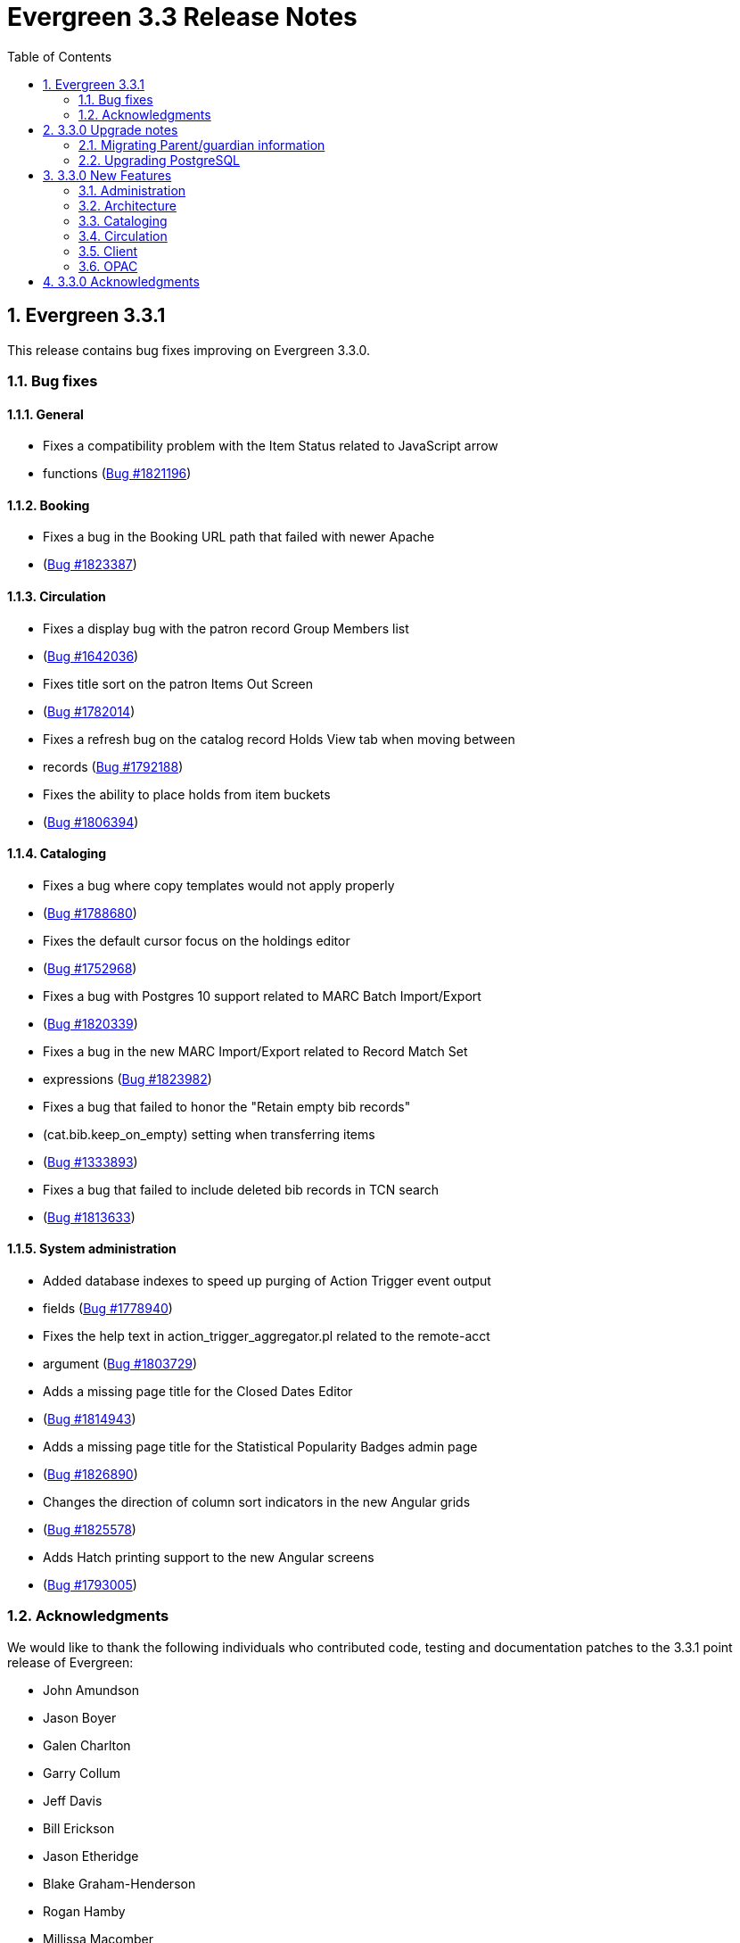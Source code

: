 Evergreen 3.3 Release Notes
===========================
:toc:
:numbered:

Evergreen 3.3.1
---------------

This release contains bug fixes improving on Evergreen 3.3.0.

Bug fixes
~~~~~~~~~

General
^^^^^^^

* Fixes a compatibility problem with the Item Status related to JavaScript arrow
* functions (https://bugs.launchpad.net/evergreen/+bug/1821196[Bug #1821196])

Booking
^^^^^^^

* Fixes a bug in the Booking URL path that failed with newer Apache
* (https://bugs.launchpad.net/evergreen/+bug/1823387[Bug #1823387])

Circulation
^^^^^^^^^^^

* Fixes a display bug with the patron record Group Members list
* (https://bugs.launchpad.net/evergreen/+bug/1642036[Bug #1642036])
* Fixes title sort on the patron Items Out Screen
* (https://bugs.launchpad.net/evergreen/+bug/1782014[Bug #1782014])
* Fixes a refresh bug on the catalog record Holds View tab when moving between
* records (https://bugs.launchpad.net/evergreen/+bug/1792188[Bug #1792188])
* Fixes the ability to place holds from item buckets
* (https://bugs.launchpad.net/evergreen/+bug/1806394[Bug #1806394])

Cataloging
^^^^^^^^^^

* Fixes a bug where copy templates would not apply properly
* (https://bugs.launchpad.net/evergreen/+bug/1788680[Bug #1788680])
* Fixes the default cursor focus on the holdings editor
* (https://bugs.launchpad.net/evergreen/+bug/1752968[Bug #1752968])
* Fixes a bug with Postgres 10 support related to MARC Batch Import/Export
* (https://bugs.launchpad.net/evergreen/+bug/1820339[Bug #1820339])
* Fixes a bug in the new MARC Import/Export related to Record Match Set
* expressions (https://bugs.launchpad.net/evergreen/+bug/1823982[Bug #1823982])
* Fixes a bug that failed to honor the "Retain empty bib records"
* (cat.bib.keep_on_empty) setting when transferring items
* (https://bugs.launchpad.net/evergreen/+bug/1333893[Bug #1333893])
* Fixes a bug that failed to include deleted bib records in TCN search
* (https://bugs.launchpad.net/evergreen/+bug/1813633[Bug #1813633])

System administration
^^^^^^^^^^^^^^^^^^^^^

* Added database indexes to speed up purging of Action Trigger event output
* fields (https://bugs.launchpad.net/evergreen/+bug/1778940[Bug #1778940])
* Fixes the help text in action_trigger_aggregator.pl related to the remote-acct
* argument (https://bugs.launchpad.net/evergreen/+bug/1803729[Bug #1803729])
* Adds a missing page title for the Closed Dates Editor
* (https://bugs.launchpad.net/evergreen/+bug/1814943[Bug #1814943])
* Adds a missing page title for the Statistical Popularity Badges admin page
* (https://bugs.launchpad.net/evergreen/+bug/1826890[Bug #1826890])
* Changes the direction of column sort indicators in the new Angular grids
* (https://bugs.launchpad.net/evergreen/+bug/1825578[Bug #1825578])
* Adds Hatch printing support to the new Angular screens
* (https://bugs.launchpad.net/evergreen/+bug/1793005[Bug #1793005])


Acknowledgments
~~~~~~~~~~~~~~~
We would like to thank the following individuals who contributed code,
testing and documentation patches to the 3.3.1 point release of
Evergreen:

* John Amundson
* Jason Boyer
* Galen Charlton
* Garry Collum
* Jeff Davis
* Bill Erickson
* Jason Etheridge
* Blake Graham-Henderson
* Rogan Hamby
* Millissa Macomber
* Katie G. Martin
* Terran McCanna
* Mike Rylander
* Jane Sandberg
* Janet Schrader
* Dan Scott
* Ben Shum
* Remington Steed
* Jason Stephenson
* Josh Stompro
* Dan Wells
* Beth Willis
* John Yorio


3.3.0 Upgrade notes
-------------------

Migrating Parent/guardian information
~~~~~~~~~~~~~~~~~~~~~~~~~~~~~~~~~~~~~
Sites who traditionally store parent/guardian information in the
patron 'Secondary Identification' field can migrate values from this
field to the new guardian field with the following SQL:

[source,sql]
-------------------------------------------------------------------------
BEGIN;

-- 1. Find the local ID of the parent/guardian identification type

SELECT * FROM config.identification_type;

-- 2. On my test system, the id is "101".  It will vary!.
-- Migrate the value from the ident2 field to the guardian field.

UPDATE actor.usr 
    SET guardian = ident_value2 
WHERE 
    ident_type2 = 101 -- !! CHANGE TO SUIT
    AND ident_value2 IS NOT NULL 
    AND ident_value2 <> '';

-- 3. delete the original secondary identification data

UPDATE actor.usr 
    SET ident_value2 = NULL, ident_type2 = NULL
WHERE
    ident_type2 = 101; -- !! CHANGE TO SUIT

COMMIT;
-------------------------------------------------------------------------


Upgrading PostgreSQL
~~~~~~~~~~~~~~~~~~~~
Evergreen now supports PostgreSQL 9.6 and 10.
If you upgrade your database from a PostgreSQL version of 9.5, or
lower, to PostgreSQL versions 9.6 or 10, you will need to recreate 3
indexes in additon to the normal database upgrade steps.  The index
recreation is necessary because of changes to the PostgreSQL
`unaccent` extension module.

The following snippet of SQL code will do the necessary steps:

[source,sql]
------------------------------------------------------------------------
DROP INDEX actor_usr_first_given_name_unaccent_idx;
DROP INDEX actor_usr_second_given_name_unaccent_idx;
DROP INDEX actor_usr_family_name_unaccent_idx;
CREATE INDEX actor_usr_first_given_name_unaccent_idx ON actor.usr
      (evergreen.unaccent_and_squash(first_given_name));
CREATE INDEX actor_usr_second_given_name_unaccent_idx ON actor.usr
      (evergreen.unaccent_and_squash(second_given_name));
CREATE INDEX actor_usr_family_name_unaccent_idx ON actor.usr
      (evergreen.unaccent_and_squash(family_name));
------------------------------------------------------------------------ 


3.3.0 New Features
------------------

Administration
~~~~~~~~~~~~~~

Include Item Status in marc_export Items Export
^^^^^^^^^^^^^^^^^^^^^^^^^^^^^^^^^^^^^^^^^^^^^^^
The marc_export script now includes the item status in the 852 subfield s when exporting items.

Ability to Reingest Certain Record Attributes In pingest.pl
^^^^^^^^^^^^^^^^^^^^^^^^^^^^^^^^^^^^^^^^^^^^^^^^^^^^^^^^^^^
An option, `--attr`, has been added to the `pingest.pl` support script
that allows the user to specify which record attributes to reingest.
It can be used one or more times to specify one or more attributes to
ingest.  It can be omitted to reingest all record attributes.  This
option is ignored if the `--skip-attrs` option is used.

The `--attr` option is most useful after doing something specific that
requires only a partial ingest of records.  For instance, if you add a
new language to the `config.coded_value_map` table, you will want to
reingest the `item_lang` attribute on all of your records.  The
following command line will do that, and only that, ingest:

----
$ /openils/bin/pingest.pl --skip-browse --skip-search --skip-facets \
    --skip-display --attr=item_lang
----



Architecture
~~~~~~~~~~~~

Database Support for PostgreSQL 10
^^^^^^^^^^^^^^^^^^^^^^^^^^^^^^^^^^
The Evergreen database can now be built with PostgreSQL version 10.

This update has implications for developers who write PgTap tests.  In
versions of PostgreSQL prior to 10, one could write `\set ECHO` to
disable the echoing of commands as they were run.  In PostgreSQL
version 10, using `\set` without a value is an error.  One should now
write `\set ECHO none` in order to disable the echoing of commands.
This latter form works in all versions of PostgreSQL currently
supported by Evergreen.



Ubuntu 18.04 Bionic Beaver
^^^^^^^^^^^^^^^^^^^^^^^^^^
Evergreen can now be installed on Ubuntu 18.04 Bionic Beaver.  To
install the prerequisites, use ubuntu-bionic as the Makefile.install
target.

This update also fixes a Perl warning in the HoldNotify module that is
an error in the version of Perl (5.26) that is installed on Ubuntu
18.04.




Cataloging
~~~~~~~~~~

MARC Import/Export Interface Update (Angular Port)
^^^^^^^^^^^^^^^^^^^^^^^^^^^^^^^^^^^^^^^^^^^^^^^^^^
This MARC Import/Export (AKA Vandelay) interface is now built on
Angular(7) instead of Dojo.  The functionality is consistent with the
previous version of the interface, with minor UI adjustments to match
the Angular style, plus one new interface called 'Recent Imports'.

Import Templates
++++++++++++++++
Users may now save sets of import attributes from the MARC import form as 
named templates.  Users may select a default template, applied on page load 
by default, and users may delete existing templates.

Recent Imports Tab
++++++++++++++++++
This is a new interface which allows users to see active and recent
Vandelay sesssions originating from the same workstation or logged in
user account.  Active sessions include real-time progress information so
the user may track the progress without refreshing the page.

This interface makes it possible to exit the main import tab or the
Vandelay interface altogether and return at a later time to check on
import progress.  It also allows users to start multiple imports at
the same time and follow the status of each in one interace.


Spine Label Sheet Printing
++++++++++++++++++++++++++

Catalogers can now print spine labels onto 8 1/2 x 11 inch label sheets.


Circulation
~~~~~~~~~~~

Patron Parent/Guardian Field
^^^^^^^^^^^^^^^^^^^^^^^^^^^^
Patrons now have a new dedicated parent/guardian field.  This field is 
editable in the patron edit interface, displays in the patron
summary side bar on the browser client, and is search-able from the
patron search interface in the browser client.

Patron Editor
+++++++++++++
In addition to the standard "show" and "suggest" visibility settings, 
the new guardian field comes with a library setting 
'ui.patron.edit.guardian_required_for_juv' ("GUI: Juvenile account 
requires parent/guardian").  When this setting is applied, a value 
will be required in the patron editor when the juvenile flag is active.

Allow Others to Use My Account (Privacy Waiver)
^^^^^^^^^^^^^^^^^^^^^^^^^^^^^^^^^^^^^^^^^^^^^^^
Patrons who wish to authorize other people to use their account may
now do so via My Account.  In the Search and History Preferences tab
under Account Preferences, a new section labeled "Allow others to use
my account" allows patrons to enter a name and indicate that the
specified person is allowed to place holds, pickup holds, view
borrowing history, or check out items on their account.  This
information is displayed to circulation staff in the patron account
summary in the web client.  (Staff may also add, edit, and remove
entries via the patron editor.)

A new library setting, "Allow others to use patron account (privacy
waiver)," is used to enable or disable this feature.



Client
~~~~~~

Server and Booking Administration Moved To Angular
^^^^^^^^^^^^^^^^^^^^^^^^^^^^^^^^^^^^^^^^^^^^^^^^^^
The Administration => Server Administration and 
Administration => Booking Administration pages have been ported to
Angular using the new Angular grids.  Entry points from both AngularJS
and Angular web clients point to the new interfaces.

Option to Enable Experimental Angular Staff Catalog
^^^^^^^^^^^^^^^^^^^^^^^^^^^^^^^^^^^^^^^^^^^^^^^^^^^
A new org unit setting labeled 'GUI: Enable Experimental Angular 
Staff Catalog' (ui.staff.angular_catalog.enabled) has been added, allowing
sites to enable a menu option in the browser client for accessing
the experimental Angular staff catalog.

When set to true, a new entry in the navigation bar appears in the
Cataloging menu labled "Staff Catalog (Experimental)".

New Features (Since 3.2)
++++++++++++++++++++++++
 * Pub date filter
 * Copy location filter
 * Group formats and editions
 * Identifier search
 * MARC search
 * Browse search
 * Place holds
 * Record baskets and actions
 * Record detail tabs/actions point to AngularJS versions where needed.
 * Record detail View In Catalog button



OPAC
~~~~

View upcoming booking reservations in the OPAC
^^^^^^^^^^^^^^^^^^^^^^^^^^^^^^^^^^^^^^^^^^^^^^
A new tab in the My Account section of the OPAC shows
patrons information about reservations on their account.
Here, patrons can check on upcoming reservations, as 
well as reservations they currently have checked out.

Note: this interface pulls its timezone from the Library
Settings Editor.  Make sure that you have a timezone
listed for your library in the Library Settings Editor
before using this feature.

Display UPC as Option for Public Catalog Advanced Search
^^^^^^^^^^^^^^^^^^^^^^^^^^^^^^^^^^^^^^^^^^^^^^^^^^^^^^^^
The Numeric Search tab of the public catalog Advanced Search
now includes an option to search by UPC (Universal Product Code).



3.3.0 Acknowledgments
---------------------
The Evergreen project would like to acknowledge the following
organizations that commissioned developments in this release of
Evergreen:

* King County Library System (KCLS)
* MassLNC Evergreen Development Initiative
* Pennsylvania Integrated Library System (PaILS)

We would also like to thank the following individuals who contributed
code, translations, documentations patches and tests to this release of
Evergreen:

* Adam Bowling
* Steve Callender
* Eva Cerninakova
* Jeff Davis
* Jason Etheridge
* Bill Erickson
* Rogan Hamby
* Kathy Lussier
* Terran McCanna
* Andrea Buntz Neiman
* Jennifer Pringle
* Jane Sandberg
* Chris Sharp
* Ben Shum
* Remington Steed
* Jason Stephenson
* Anahi Valdez
* Dan Wells
* Stephen Woidowski
* John Yorio


We also thank the following organizations whose employees contributed
patches:

* BC Libraries Cooperative
* Catalyte
* CW MARS
* Emerald Data Networks
* Equinox Open Library Initiative
* Georgia PINES
* King County Library System
* Linn-Benton Community College
* MassLNC

We regret any omissions.  If a contributor has been inadvertently
missed, please open a bug at http://bugs.launchpad.net/evergreen/
with a correction.
